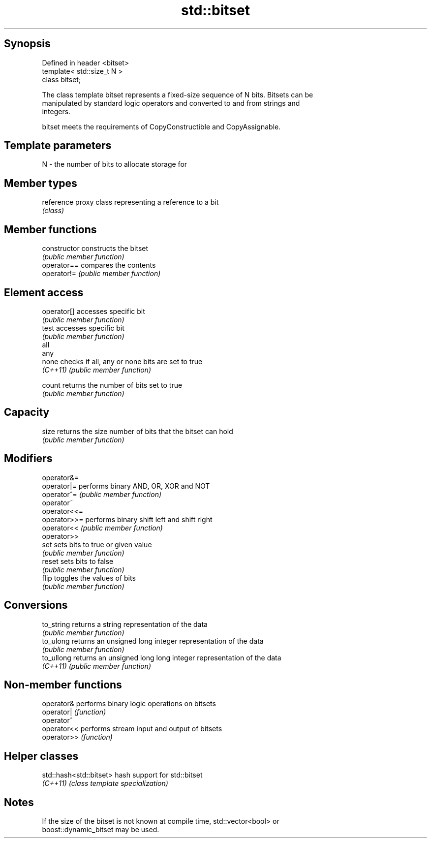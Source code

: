 .TH std::bitset 3 "Jun 28 2014" "2.0 | http://cppreference.com" "C++ Standard Libary"
.SH Synopsis
   Defined in header <bitset>
   template< std::size_t N >
   class bitset;

   The class template bitset represents a fixed-size sequence of N bits. Bitsets can be
   manipulated by standard logic operators and converted to and from strings and
   integers.

   bitset meets the requirements of CopyConstructible and CopyAssignable.

.SH Template parameters

   N - the number of bits to allocate storage for

.SH Member types

   reference proxy class representing a reference to a bit
             \fI(class)\fP

.SH Member functions

   constructor   constructs the bitset
                 \fI(public member function)\fP 
   operator==    compares the contents
   operator!=    \fI(public member function)\fP 
.SH Element access
   operator[]    accesses specific bit
                 \fI(public member function)\fP 
   test          accesses specific bit
                 \fI(public member function)\fP 
   all
   any
   none          checks if all, any or none bits are set to true
   \fI(C++11)\fP       \fI(public member function)\fP 
    
    
   count         returns the number of bits set to true
                 \fI(public member function)\fP 
.SH Capacity
   size          returns the size number of bits that the bitset can hold
                 \fI(public member function)\fP 
.SH Modifiers
   operator&=
   operator|=    performs binary AND, OR, XOR and NOT
   operator^=    \fI(public member function)\fP 
   operator~
   operator<<=
   operator>>=   performs binary shift left and shift right
   operator<<    \fI(public member function)\fP 
   operator>>
   set           sets bits to true or given value
                 \fI(public member function)\fP 
   reset         sets bits to false
                 \fI(public member function)\fP 
   flip          toggles the values of bits
                 \fI(public member function)\fP 
.SH Conversions
   to_string     returns a string representation of the data
                 \fI(public member function)\fP 
   to_ulong      returns an unsigned long integer representation of the data
                 \fI(public member function)\fP 
   to_ullong     returns an unsigned long long integer representation of the data
   \fI(C++11)\fP       \fI(public member function)\fP 

.SH Non-member functions

   operator&  performs binary logic operations on bitsets
   operator|  \fI(function)\fP 
   operator^
   operator<< performs stream input and output of bitsets
   operator>> \fI(function)\fP 

.SH Helper classes

   std::hash<std::bitset> hash support for std::bitset
   \fI(C++11)\fP                \fI(class template specialization)\fP 

.SH Notes

   If the size of the bitset is not known at compile time, std::vector<bool> or
   boost::dynamic_bitset may be used.
